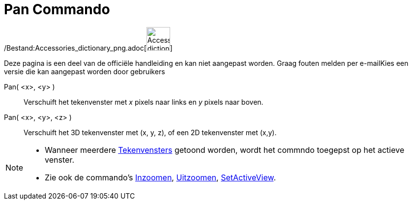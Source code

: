 = Pan Commando
:page-en: commands/Pan_Command
ifdef::env-github[:imagesdir: /nl/modules/ROOT/assets/images]

/Bestand:Accessories_dictionary_png.adoc[image:48px-Accessories_dictionary.png[Accessories
dictionary.png,width=48,height=48]]

Deze pagina is een deel van de officiële handleiding en kan niet aangepast worden. Graag fouten melden per
e-mail[.mw-selflink .selflink]##Kies een versie die kan aangepast worden door gebruikers##

Pan( <x>, <y> )::
  Verschuift het tekenvenster met _x_ pixels naar links en _y_ pixels naar boven.
Pan( <x>, <y>, <z> )::
  Verschuift het 3D tekenvenster met (x, y, z), of een 2D tekenvenster met (x,y).

[NOTE]
====

* Wanneer meerdere xref:/Tekenvenster.adoc[Tekenvensters] getoond worden, wordt het commndo toegepst op het actieve
venster.
* Zie ook de commando's xref:/commands/Inzoomen.adoc[Inzoomen], xref:/commands/Uitzoomen.adoc[Uitzoomen],
xref:/commands/SetActiveView.adoc[SetActiveView].

====
